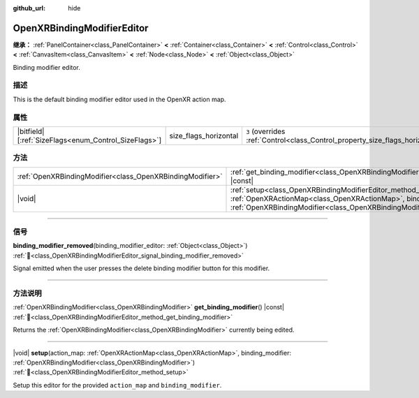 :github_url: hide

.. DO NOT EDIT THIS FILE!!!
.. Generated automatically from Godot engine sources.
.. Generator: https://github.com/godotengine/godot/tree/master/doc/tools/make_rst.py.
.. XML source: https://github.com/godotengine/godot/tree/master/modules/openxr/doc_classes/OpenXRBindingModifierEditor.xml.

.. _class_OpenXRBindingModifierEditor:

OpenXRBindingModifierEditor
===========================

**继承：** :ref:`PanelContainer<class_PanelContainer>` **<** :ref:`Container<class_Container>` **<** :ref:`Control<class_Control>` **<** :ref:`CanvasItem<class_CanvasItem>` **<** :ref:`Node<class_Node>` **<** :ref:`Object<class_Object>`

Binding modifier editor.

.. rst-class:: classref-introduction-group

描述
----

This is the default binding modifier editor used in the OpenXR action map.

.. rst-class:: classref-reftable-group

属性
----

.. table::
   :widths: auto

   +--------------------------------------------------------+-----------------------+--------------------------------------------------------------------------------+
   | |bitfield|\[:ref:`SizeFlags<enum_Control_SizeFlags>`\] | size_flags_horizontal | ``3`` (overrides :ref:`Control<class_Control_property_size_flags_horizontal>`) |
   +--------------------------------------------------------+-----------------------+--------------------------------------------------------------------------------+

.. rst-class:: classref-reftable-group

方法
----

.. table::
   :widths: auto

   +-----------------------------------------------------------+--------------------------------------------------------------------------------------------------------------------------------------------------------------------------------------------------------------+
   | :ref:`OpenXRBindingModifier<class_OpenXRBindingModifier>` | :ref:`get_binding_modifier<class_OpenXRBindingModifierEditor_method_get_binding_modifier>`\ (\ ) |const|                                                                                                     |
   +-----------------------------------------------------------+--------------------------------------------------------------------------------------------------------------------------------------------------------------------------------------------------------------+
   | |void|                                                    | :ref:`setup<class_OpenXRBindingModifierEditor_method_setup>`\ (\ action_map\: :ref:`OpenXRActionMap<class_OpenXRActionMap>`, binding_modifier\: :ref:`OpenXRBindingModifier<class_OpenXRBindingModifier>`\ ) |
   +-----------------------------------------------------------+--------------------------------------------------------------------------------------------------------------------------------------------------------------------------------------------------------------+

.. rst-class:: classref-section-separator

----

.. rst-class:: classref-descriptions-group

信号
----

.. _class_OpenXRBindingModifierEditor_signal_binding_modifier_removed:

.. rst-class:: classref-signal

**binding_modifier_removed**\ (\ binding_modifier_editor\: :ref:`Object<class_Object>`\ ) :ref:`🔗<class_OpenXRBindingModifierEditor_signal_binding_modifier_removed>`

Signal emitted when the user presses the delete binding modifier button for this modifier.

.. rst-class:: classref-section-separator

----

.. rst-class:: classref-descriptions-group

方法说明
--------

.. _class_OpenXRBindingModifierEditor_method_get_binding_modifier:

.. rst-class:: classref-method

:ref:`OpenXRBindingModifier<class_OpenXRBindingModifier>` **get_binding_modifier**\ (\ ) |const| :ref:`🔗<class_OpenXRBindingModifierEditor_method_get_binding_modifier>`

Returns the :ref:`OpenXRBindingModifier<class_OpenXRBindingModifier>` currently being edited.

.. rst-class:: classref-item-separator

----

.. _class_OpenXRBindingModifierEditor_method_setup:

.. rst-class:: classref-method

|void| **setup**\ (\ action_map\: :ref:`OpenXRActionMap<class_OpenXRActionMap>`, binding_modifier\: :ref:`OpenXRBindingModifier<class_OpenXRBindingModifier>`\ ) :ref:`🔗<class_OpenXRBindingModifierEditor_method_setup>`

Setup this editor for the provided ``action_map`` and ``binding_modifier``.

.. |virtual| replace:: :abbr:`virtual (本方法通常需要用户覆盖才能生效。)`
.. |const| replace:: :abbr:`const (本方法无副作用，不会修改该实例的任何成员变量。)`
.. |vararg| replace:: :abbr:`vararg (本方法除了能接受在此处描述的参数外，还能够继续接受任意数量的参数。)`
.. |constructor| replace:: :abbr:`constructor (本方法用于构造某个类型。)`
.. |static| replace:: :abbr:`static (调用本方法无需实例，可直接使用类名进行调用。)`
.. |operator| replace:: :abbr:`operator (本方法描述的是使用本类型作为左操作数的有效运算符。)`
.. |bitfield| replace:: :abbr:`BitField (这个值是由下列位标志构成位掩码的整数。)`
.. |void| replace:: :abbr:`void (无返回值。)`
